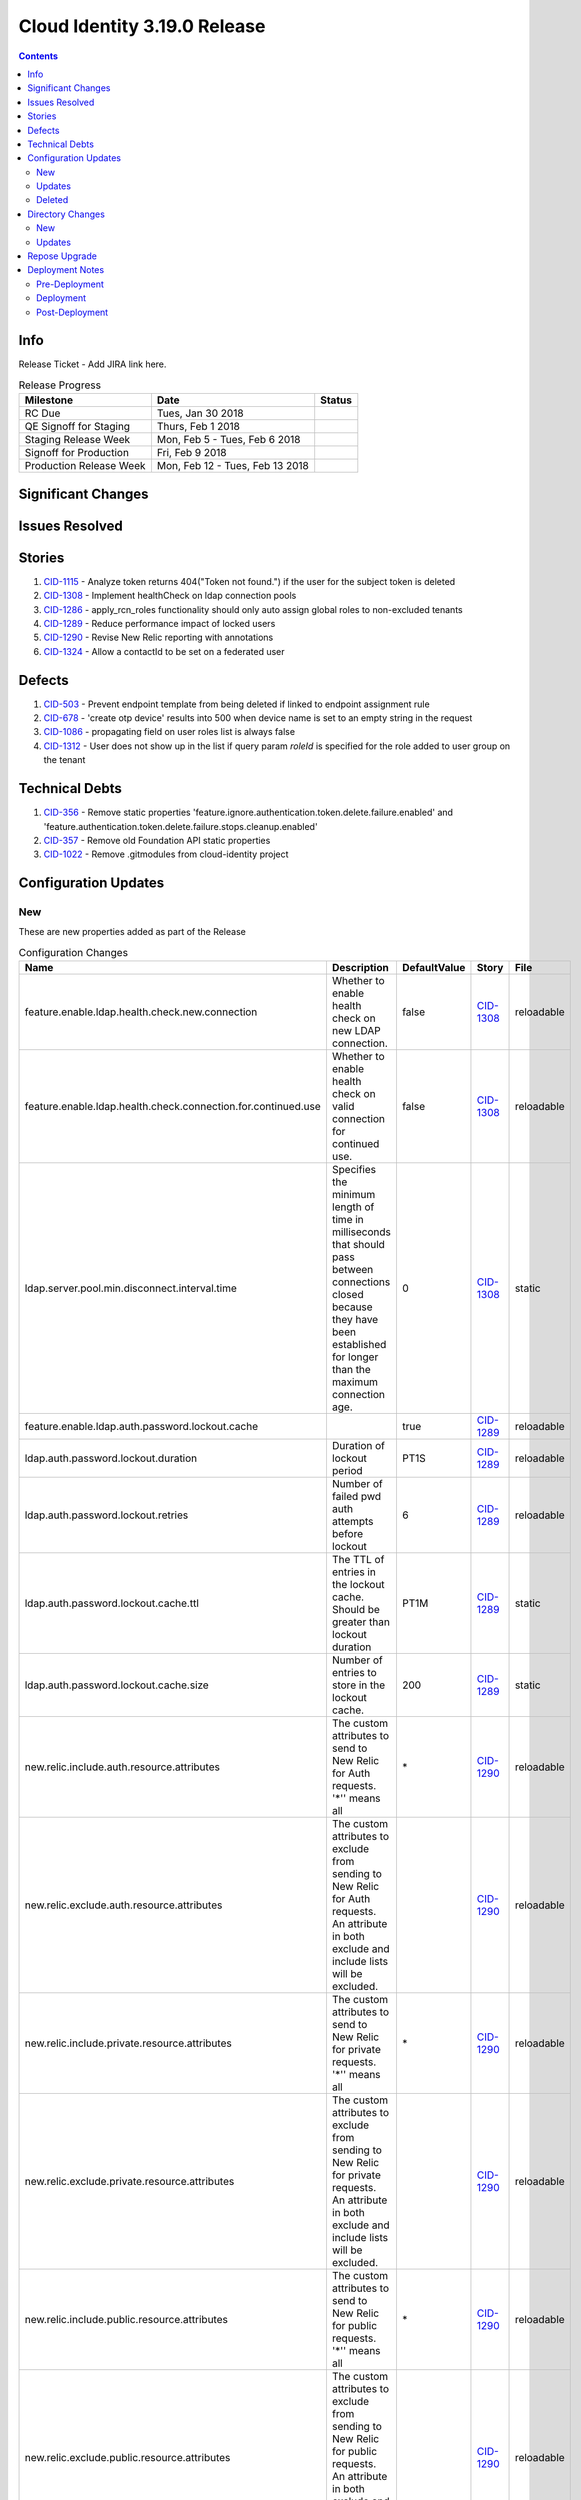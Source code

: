 Cloud Identity 3.19.0 Release
==============================

.. _CID-356:  https://jira.rax.io/browse/CID-356
.. _CID-357:  https://jira.rax.io/browse/CID-357
.. _CID-1115:  https://jira.rax.io/browse/CID-1115
.. _CID-1308:  https://jira.rax.io/browse/CID-1308
.. _CID-503:  https://jira.rax.io/browse/CID-503
.. _CID-678:  https://jira.rax.io/browse/CID-678
.. _CID-1086:  https://jira.rax.io/browse/CID-1086
.. _CID-1312:  https://jira.rax.io/browse/CID-1312
.. _CID-1022:  https://jira.rax.io/browse/CID-1022
.. _CID-1286:  https://jira.rax.io/browse/CID-1286
.. _CID-1289:  https://jira.rax.io/browse/CID-1289
.. _CID-1290:  https://jira.rax.io/browse/CID-1290
.. _CID-1324:  https://jira.rax.io/browse/CID-1324

.. contents::

Info
----

Release Ticket  - Add JIRA link here.

.. csv-table:: Release Progress
  :header: Milestone, Date, Status

  RC Due, "Tues, Jan 30 2018",
  QE Signoff for Staging, "Thurs, Feb 1 2018",
  Staging Release Week, "Mon, Feb 5 - Tues, Feb 6 2018",
  Signoff for Production, "Fri, Feb 9 2018",
  Production Release Week, "Mon, Feb 12 - Tues, Feb 13 2018",


Significant Changes
-------------------


Issues Resolved
---------------

Stories
-------

#. `CID-1115`_ - Analyze token returns 404("Token not found.") if the user for the subject token is deleted
#. `CID-1308`_ - Implement healthCheck on ldap connection pools
#. `CID-1286`_ - apply_rcn_roles functionality should only auto assign global roles to non-excluded tenants
#. `CID-1289`_ - Reduce performance impact of locked users
#. `CID-1290`_ - Revise New Relic reporting with annotations
#. `CID-1324`_ - Allow a contactId to be set on a federated user

Defects
-------

#. `CID-503`_ - Prevent endpoint template from being deleted if linked to endpoint assignment rule
#. `CID-678`_ - 'create otp device' results into 500 when device name is set to an empty string in the request
#. `CID-1086`_ - propagating field on user roles list is always false
#. `CID-1312`_ - User does not show up in the list if query param *roleId* is specified for the role added to user group on the tenant

Technical Debts
---------------

#. `CID-356`_ - Remove static properties 'feature.ignore.authentication.token.delete.failure.enabled' and 'feature.authentication.token.delete.failure.stops.cleanup.enabled'
#. `CID-357`_ - Remove old Foundation API static properties
#. `CID-1022`_ - Remove .gitmodules from cloud-identity project


Configuration Updates
---------------------

---
New
---
These are new properties added as part of the Release

.. csv-table:: Configuration Changes
   :header: "Name", "Description", "DefaultValue", "Story", "File"

   feature.enable.ldap.health.check.new.connection, "Whether to enable health check on new LDAP connection.", false,`CID-1308`_, reloadable
   feature.enable.ldap.health.check.connection.for.continued.use, "Whether to enable health check on valid connection for continued use.", false, `CID-1308`_, reloadable
   ldap.server.pool.min.disconnect.interval.time, "Specifies the minimum length of time in milliseconds that should pass between connections closed because they have been established for longer than the maximum connection age.", 0, `CID-1308`_, static
   feature.enable.ldap.auth.password.lockout.cache,"",true,`CID-1289`_, reloadable
   ldap.auth.password.lockout.duration,"Duration of lockout period",PT1S,`CID-1289`_, reloadable
   ldap.auth.password.lockout.retries,"Number of failed pwd auth attempts before lockout",6,`CID-1289`_, reloadable
   ldap.auth.password.lockout.cache.ttl,"The TTL of entries in the lockout cache. Should be greater than lockout duration",PT1M,`CID-1289`_, static
   ldap.auth.password.lockout.cache.size,"Number of entries to store in the lockout cache.",200,`CID-1289`_, static
   new.relic.include.auth.resource.attributes,"The custom attributes to send to New Relic for Auth requests. '\*'' means all",\*,`CID-1290`_, reloadable
   new.relic.exclude.auth.resource.attributes,"The custom attributes to exclude from sending to New Relic for Auth requests. An attribute in both exclude and include lists will be excluded.",,`CID-1290`_, reloadable
   new.relic.include.private.resource.attributes,"The custom attributes to send to New Relic for private requests. '\*'' means all",\*,`CID-1290`_, reloadable
   new.relic.exclude.private.resource.attributes,"The custom attributes to exclude from sending to New Relic for private requests. An attribute in both exclude and include lists will be excluded.",,`CID-1290`_, reloadable
   new.relic.include.public.resource.attributes,"The custom attributes to send to New Relic for public requests. '\*'' means all",\*,`CID-1290`_, reloadable
   new.relic.exclude.public.resource.attributes,"The custom attributes to exclude from sending to New Relic for public requests. An attribute in both exclude and include lists will be excluded.",,`CID-1290`_, reloadable

-------
Updates
-------
These properties are changes to the default settings for existing properties

.. csv-table:: Configuration Changes
   :header: "Name", "Description", "DefaultValue", "Story", "File"

   new.relic.secured.api.resource.attributes,"The attributes to secure","callerToken,effectiveCallerToken,callerUsername,effectiveCallerUsername,callerUserType,effectiveCallerUserType",`CID_1290`_, reloadable

-------
Deleted
-------

These properties should be removed from the respective properties files as they are no longer used.

.. csv-table:: Configuration Changes
   :header: "Name", "Story", "File"

   feature.ignore.authentication.token.delete.failure.enabled, `CID-356`_, static
   feature.authentication.token.delete.failure.stops.cleanup.enabled, `CID-356`_, static
   token.expirationSeconds, `CID-357`_, static
   token.rackerExpirationSeconds, `CID-357`_, static
   token.maxExpirationSeconds, `CID-357`_, static
   token.minExpirationSeconds, `CID-357`_, static
   token.refreshTokenExpirationSeconds, `CID-357`_, static
   ldap.password.failure.lockout.min,`CID-1289`_, static
   feature.enable.secure.new.relic.api.resource.attributes,`CID-1290`_,reloadable
   new.relic.auth.api.resource.attributes,`CID-1290`_,reloadable
   new.relic.protected.api.resource.attributes,`CID-1290`_,reloadable
   new.relic.unprotected.api.resource.attributes,`CID-1290`_,reloadable   

Directory Changes
------------------

---
New
---
<New Schema goes here>

-------
Updates
-------

1. Add ``rsContactId`` to ``rsFederatedPerson`` under ``may-contain``.

.. code::

    schema set object-class (1.3.6.1.4.1.20988.2.2.37) = {
        name = rsFederatedPerson
        ldap-names = rsFederatedPerson
        subclass-of top
        kind = structural
        must-contain
            rsId,
            uid,
            rsRegion,
            rsDomainId,
            mail,
            labeledUri
        may-contain
            rsGroupId,
            rsContactId,
            rsUserGroupDNs,
            rsFederatedUserExpiredTimestamp
    };

Repose Upgrade
--------------

Deployment Notes
----------------

A number of changes were made in how to control which attributes get sent to New
Relic along with the property names that will require changes to staging/prod. 

1. Previously one must explicitly specify
which attributes to include if at least one available attributes should not be
sent. This release adds the capability to only needing to specify those
attributes that should not be sent.

Staging/Prod are currently configured to **not** send ``callerUserType``
and ``effectiveCallerUserType`` as this is sensitive data w/ a small number of 
unique values. They are excluded by listing all the attributes that should be sent (
and leaving these out) in the
``new.relic.protected.api.resource.attributes`` configuration. With 3.19.0 this
is much simpler can be be configured via:

..

  new.relic.include.private.resource.attributes=\*
  new.relic.exclude.private.resource.attributes=callerUserType,effectiveCallerUserType

2. As part of the changes token attributes are no longer automatically masked. 
Instead they must be secured like any other sensitive attribute. Therefore the
current setting for ``new.relic.secured.api.resource.attributes`` must be updated
to include ``callerToken`` and ``effectiveCallerToken``. The config would be:

..

  new.relic.secured.api.resource.attributes=callerToken,effectiveCallerToken,callerUsername,effectiveCallerUsername,callerUserType,effectiveCallerUserType

--------------
Pre-Deployment
--------------

-----------
Deployment
-----------

<Any notes for steps during deployment>

---------------
Post-Deployment
---------------

<Any post-deployment steps go here>
